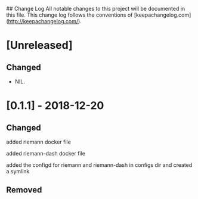 ## Change Log
All notable changes to this project will be documented in this file. This change log follows the conventions of [keepachangelog.com](http://keepachangelog.com/).

*  [Unreleased]

** Changed
- NIL.

* [0.1.1] - 2018-12-20

** Changed

**** added riemann docker file

**** added riemann-dash docker file 

**** added the configd for riemann and riemann-dash in configs dir and created a symlink


** Removed

